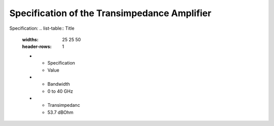 Specification of the Transimpedance Amplifier
###################################

Specification:
.. list-table:: Title
   :widths: 25 25 50
   :header-rows: 1

   * - Specification
     - Value
   * - Bandwidth
     - 0 to 40 GHz
   * - Transimpedanc
     - 53.7 dBOhm
